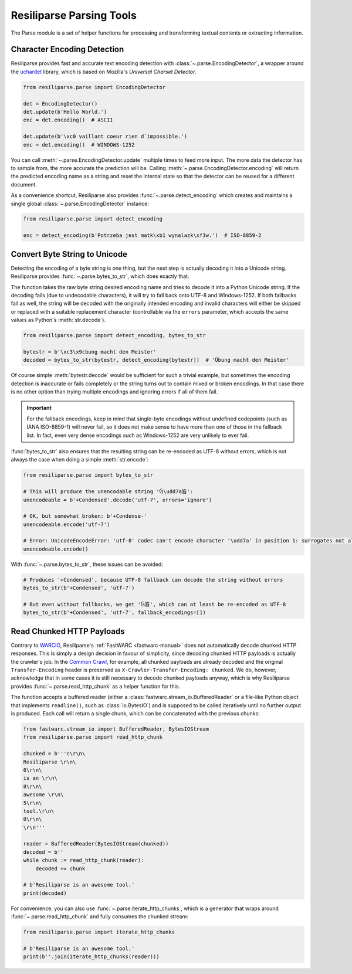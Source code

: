 .. _parse-manual:

Resiliparse Parsing Tools
=========================

The Parse module is a set of helper functions for processing and transforming textual contents or extracting information.

.. _parse-encoding-detection:

Character Encoding Detection
----------------------------
Resiliparse provides fast and accurate text encoding detection with :class:`~.parse.EncodingDetector`, a wrapper around the `uchardet <https://github.com/freedesktop/uchardet>`_ library, which is based on Mozilla's *Universal Charset Detector*.

.. code-block:: python

  from resiliparse.parse import EncodingDetector

  det = EncodingDetector()
  det.update(b'Hello World.')
  enc = det.encoding()  # ASCII

  det.update(b'\xc0 vaillant coeur rien d`impossible.')
  enc = det.encoding()  # WINDOWS-1252

You can call :meth:`~.parse.EncodingDetector.update` multiple times to feed more input. The more data the detector has to sample from, the more accurate the prediction will be. Calling :meth:`~.parse.EncodingDetector.encoding` will return the predicted encoding name as a string and reset the internal state so that the detector can be reused for a different document.

As a convenience shortcut, Resiliparse also provides :func:`~.parse.detect_encoding` which creates and maintains a single global :class:`~.parse.EncodingDetector` instance:

.. code-block:: python

  from resiliparse.parse import detect_encoding

  enc = detect_encoding(b'Potrzeba jest matk\xb1 wynalazk\xf3w.')  # ISO-8859-2


.. _parse-bytes-to-str:

Convert Byte String to Unicode
------------------------------
Detecting the encoding of a byte string is one thing, but the next step is actually decoding it into a Unicode string. Resiliparse provides :func:`~.parse.bytes_to_str`, which does exactly that.

The function takes the raw byte string desired encoding name and tries to decode it into a Python Unicode string. If the decoding fails (due to undecodable characters), it will try to fall back onto UTF-8 and Windows-1252. If both fallbacks fail as well, the string will be decoded with the originally intended encoding and invalid characters will either be skipped or replaced with a suitable replacement character (controllable via the ``errors`` parameter, which accepts the same values as Python's :meth:`str.decode`).

.. code-block:: python

  from resiliparse.parse import detect_encoding, bytes_to_str

  bytestr = b'\xc3\x9cbung macht den Meister'
  decoded = bytes_to_str(bytestr, detect_encoding(bytestr))  # 'Übung macht den Meister'

Of course simple :meth:`bytestr.decode` would be sufficient for such a trivial example, but sometimes the encoding detection is inaccurate or fails completely or the string turns out to contain mixed or broken encodings. In that case there is no other option than trying multiple encodings and ignoring errors if all of them fail.

.. important::

  For the fallback encodings, keep in mind that single-byte encodings without undefined codepoints (such as IANA ISO-8859-1) will never fail, so it does not make sense to have more than one of those in the fallback list. In fact, even very dense encodings such as Windows-1252 are very unlikely to ever fail.

:func:`bytes_to_str` also ensures that the resulting string can be re-encoded as UTF-8 without errors, which is not always the case when doing a simple :meth:`str.encode`:

.. code-block:: python

  from resiliparse.parse import bytes_to_str

  # This will produce the unencodable string 'ઉ\udd7a笞':
  unencodeable = b'+Condensed'.decode('utf-7', errors='ignore')

  # OK, but somewhat broken: b'+Condense-'
  unencodeable.encode('utf-7')

  # Error: UnicodeEncodeError: 'utf-8' codec can't encode character '\udd7a' in position 1: surrogates not allowed
  unencodeable.encode()

With :func:`~.parse.bytes_to_str`, these issues can be avoided:

.. code-block:: python

  # Produces '+Condensed', because UTF-8 fallback can decode the string without errors
  bytes_to_str(b'+Condensed', 'utf-7')

  # But even without fallbacks, we get 'ઉ笞', which can at least be re-encoded as UTF-8
  bytes_to_str(b'+Condensed', 'utf-7', fallback_encodings=[])


.. _parse-read-http-chunked:

Read Chunked HTTP Payloads
--------------------------

Contrary to `WARCIO <https://github.com/webrecorder/warcio>`_, Resiliparse's :ref:`FastWARC <fastwarc-manual>` does not automatically decode chunked HTTP responses. This is simply a design decision in favour of simplicity, since decoding chunked HTTP payloads is actually the crawler's job. In the `Common Crawl <https://commoncrawl.org>`_, for example, all chunked payloads are already decoded and the original ``Transfer-Encoding`` header is preserved as ``X-Crawler-Transfer-Encoding: chunked``. We do, however, acknowledge that in some cases it is still necessary to decode chunked payloads anyway, which is why Resiliparse provides :func:`~.parse.read_http_chunk` as a helper function for this.

The function accepts a buffered reader (either a :class:`fastwarc.stream_io.BufferedReader` or a file-like Python object that implements ``readline()``, such as :class:`io.BytesIO`) and is supposed to be called iteratively until no further output is produced. Each call will return a single chunk, which can be concatenated with the previous chunks:

.. code-block:: python

  from fastwarc.stream_io import BufferedReader, BytesIOStream
  from resiliparse.parse import read_http_chunk

  chunked = b'''c\r\n\
  Resiliparse \r\n\
  6\r\n\
  is an \r\n\
  8\r\n\
  awesome \r\n\
  5\r\n\
  tool.\r\n\
  0\r\n\
  \r\n'''

  reader = BufferedReader(BytesIOStream(chunked))
  decoded = b''
  while chunk := read_http_chunk(reader):
      decoded += chunk

  # b'Resiliparse is an awesome tool.'
  print(decoded)

For convenience, you can also use :func:`~.parse.iterate_http_chunks`, which is a generator that wraps around :func:`~.parse.read_http_chunk` and fully consumes the chunked stream:

.. code-block:: python

  from resiliparse.parse import iterate_http_chunks

  # b'Resiliparse is an awesome tool.'
  print(b''.join(iterate_http_chunks(reader)))
